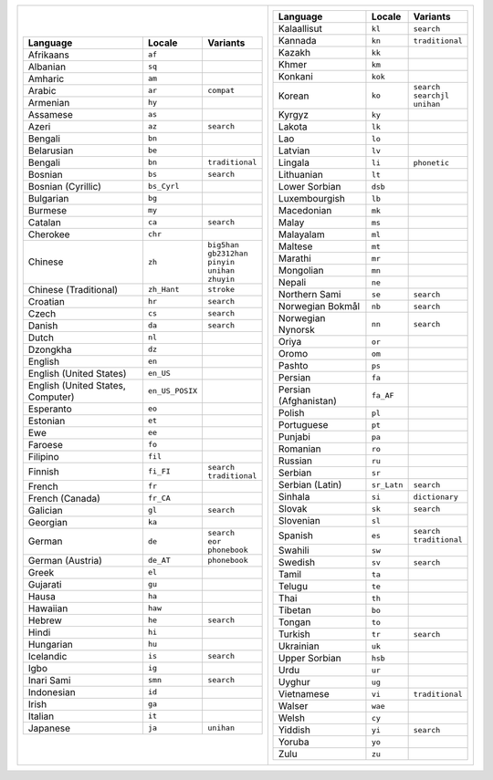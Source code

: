 .. list-table::
   :class: index-table index-table-less-padding

   * - .. list-table::
          :header-rows: 1

          * - Language
            - Locale
            - Variants

          * - Afrikaans
            - ``af``
            -

          * - Albanian
            - ``sq``
            -

          * - Amharic
            - ``am``
            -

          * - Arabic
            - ``ar``
            - ``compat``

          * - Armenian
            - ``hy``
            -

          * - Assamese
            - ``as``
            -

          * - Azeri
            - ``az``
            - ``search``

          * - Bengali
            - ``bn``
            -

          * - Belarusian
            - ``be``
            -

          * - Bengali
            - ``bn``
            - ``traditional``

          * - Bosnian
            - ``bs``
            - ``search``

          * - Bosnian (Cyrillic)
            - ``bs_Cyrl``
            -

          * - Bulgarian
            - ``bg``
            -

          * - Burmese
            - ``my``
            -

          * - Catalan
            - ``ca``
            - ``search``

          * - Cherokee
            - ``chr``
            -

          * - Chinese
            - ``zh``
            - | ``big5han``
              | ``gb2312han``
              | ``pinyin``
              | ``unihan``
              | ``zhuyin``

          * - Chinese (Traditional)
            - ``zh_Hant``
            - ``stroke``

          * - Croatian
            - ``hr``
            - ``search``

          * - Czech
            - ``cs``
            - ``search``

          * - Danish
            - ``da``
            - ``search``

          * - Dutch
            - ``nl``
            -

          * - Dzongkha
            - ``dz``
            -

          * - English
            - ``en``
            -

          * - English (United States)
            - ``en_US``
            -

          * - English (United States, Computer)
            - ``en_US_POSIX``
            -

          * - Esperanto
            - ``eo``
            -

          * - Estonian
            - ``et``
            -

          * - Ewe
            - ``ee``
            -

          * - Faroese
            - ``fo``
            -

          * - Filipino
            - ``fil``
            -

          * - Finnish
            - ``fi_FI``
            - | ``search``
              | ``traditional``

          * - French
            - ``fr``
            -

          * - French (Canada)
            - ``fr_CA``
            -

          * - Galician
            - ``gl``
            - ``search``

          * - Georgian
            - ``ka``
            -

          * - German
            - ``de``
            - | ``search``
              | ``eor``
              | ``phonebook``

          * - German (Austria)
            - ``de_AT``
            - ``phonebook``

          * - Greek
            - ``el``
            -

          * - Gujarati
            - ``gu``
            -

          * - Hausa
            - ``ha``
            -

          * - Hawaiian
            - ``haw``
            -

          * - Hebrew
            - ``he``
            - ``search``

          * - Hindi
            - ``hi``
            -

          * - Hungarian
            - ``hu``
            -

          * - Icelandic
            - ``is``
            - ``search``

          * - Igbo
            - ``ig``
            -

          * - Inari Sami
            - ``smn``
            - ``search``

          * - Indonesian
            - ``id``
            -

          * - Irish
            - ``ga``
            -

          * - Italian
            - ``it``
            -

          * - Japanese
            - ``ja``
            - ``unihan``

     - .. list-table::
          :header-rows: 1

          * - Language
            - Locale
            - Variants

          * - Kalaallisut
            - ``kl``
            - ``search``

          * - Kannada
            - ``kn``
            - ``traditional``

          * - Kazakh
            - ``kk``
            -

          * - Khmer
            - ``km``
            -

          * - Konkani
            - ``kok``
            -

          * - Korean
            - ``ko``
            - | ``search``
              | ``searchjl``
              | ``unihan``

          * - Kyrgyz
            - ``ky``
            -

          * - Lakota
            - ``lk``
            -

          * - Lao
            - ``lo``
            -

          * - Latvian
            - ``lv``
            -

          * - Lingala
            - ``li``
            - ``phonetic``

          * - Lithuanian
            - ``lt``
            -

          * - Lower Sorbian
            - ``dsb``
            -

          * - Luxembourgish
            - ``lb``
            -

          * - Macedonian
            - ``mk``
            -

          * - Malay
            - ``ms``
            -

          * - Malayalam
            - ``ml``
            -

          * - Maltese
            - ``mt``
            -

          * - Marathi
            - ``mr``
            -

          * - Mongolian
            - ``mn``
            -

          * - Nepali
            - ``ne``
            -

          * - Northern Sami
            - ``se``
            - ``search``

          * - Norwegian Bokmål
            - ``nb``
            - ``search``

          * - Norwegian Nynorsk
            - ``nn``
            - ``search``

          * - Oriya
            - ``or``
            -

          * - Oromo
            - ``om``
            -

          * - Pashto
            - ``ps``
            -

          * - Persian
            - ``fa``
            -

          * - Persian (Afghanistan)
            - ``fa_AF``
            -

          * - Polish
            - ``pl``
            -

          * - Portuguese
            - ``pt``
            -

          * - Punjabi
            - ``pa``
            -

          * - Romanian
            - ``ro``
            -

          * - Russian
            - ``ru``
            -

          * - Serbian
            - ``sr``
            -

          * - Serbian (Latin)
            - ``sr_Latn``
            - ``search``

          * - Sinhala
            - ``si``
            - ``dictionary``

          * - Slovak
            - ``sk``
            - ``search``

          * - Slovenian
            - ``sl``
            -

          * - Spanish
            - ``es``
            - | ``search``
              | ``traditional``

          * - Swahili
            - ``sw``
            -

          * - Swedish
            - ``sv``
            - ``search``

          * - Tamil
            - ``ta``
            -

          * - Telugu
            - ``te``
            -

          * - Thai
            - ``th``
            -

          * - Tibetan
            - ``bo``
            -

          * - Tongan
            - ``to``
            -

          * - Turkish
            - ``tr``
            - ``search``

          * - Ukrainian
            - ``uk``
            -

          * - Upper Sorbian
            - ``hsb``
            -

          * - Urdu
            - ``ur``
            -

          * - Uyghur
            - ``ug``
            -

          * - Vietnamese
            - ``vi``
            - ``traditional``

          * - Walser
            - ``wae``
            -

          * - Welsh
            - ``cy``
            -

          * - Yiddish
            - ``yi``
            - ``search``

          * - Yoruba
            - ``yo``
            -

          * - Zulu
            - ``zu``
            -
